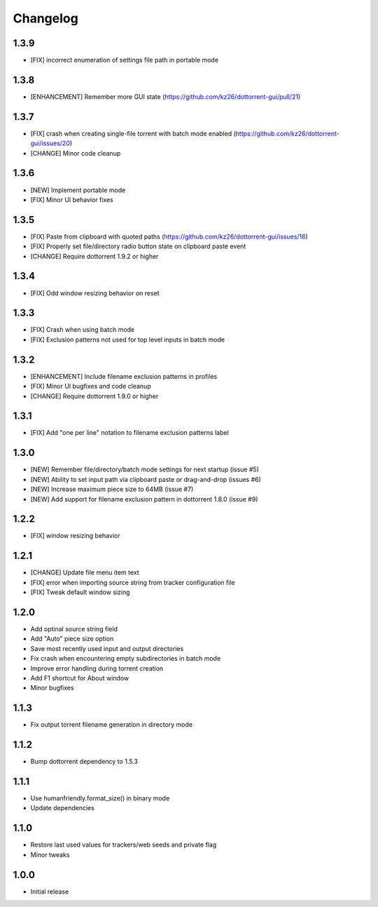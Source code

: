 Changelog
=========

1.3.9
-----
* [FIX] incorrect enumeration of settings file path in portable mode

1.3.8
-----
* [ENHANCEMENT] Remember more GUI state (https://github.com/kz26/dottorrent-gui/pull/21)

1.3.7
-----
* [FIX] crash when creating single-file torrent with batch mode enabled (https://github.com/kz26/dottorrent-gui/issues/20)
* [CHANGE] Minor code cleanup

1.3.6
-----
* [NEW] Implement portable mode
* [FIX] Minor UI behavior fixes

1.3.5
-----
* [FIX] Paste from clipboard with quoted paths (https://github.com/kz26/dottorrent-gui/issues/16)
* [FIX] Properly set file/directory radio button state on clipboard paste event
* [CHANGE] Require dottorrent 1.9.2 or higher

1.3.4
-----
* [FIX] Odd window resizing behavior on reset

1.3.3
-----
* [FIX] Crash when using batch mode
* [FIX] Exclusion patterns not used for top level inputs in batch mode

1.3.2
-----
* [ENHANCEMENT] Include filename exclusion patterns in profiles
* [FIX] Minor UI bugfixes and code cleanup
* [CHANGE] Require dottorrent 1.9.0 or higher

1.3.1
-----
* [FIX] Add "one per line" notation to filename exclusion patterns label

1.3.0
-----
* [NEW] Remember file/directory/batch mode settings for next startup (issue #5)
* [NEW] Ability to set input path via clipboard paste or drag-and-drop (issues #6)
* [NEW] Increase maximum piece size to 64MB (issue #7)
* [NEW] Add support for filename exclusion pattern in dottorrent 1.8.0 (issue #9)

1.2.2
-----
* [FIX] window resizing behavior

1.2.1
-----
* [CHANGE] Update file menu item text 
* [FIX] error when importing source string from tracker configuration file
* [FIX] Tweak default window sizing

1.2.0
-----
* Add optinal source string field
* Add "Auto" piece size option
* Save most recently used input and output directories
* Fix crash when encountering empty subdirectories in batch mode
* Improve error handling during torrent creation
* Add F1 shortcut for About window
* Minor bugfixes


1.1.3
-----
* Fix output torrent filename generation in directory mode

1.1.2
-----
* Bump dottorrent dependency to 1.5.3

1.1.1
-----
* Use humanfriendly.format_size() in binary mode
* Update dependencies

1.1.0
-----
* Restore last used values for trackers/web seeds and private flag
* Minor tweaks

1.0.0
-----
* Initial release
